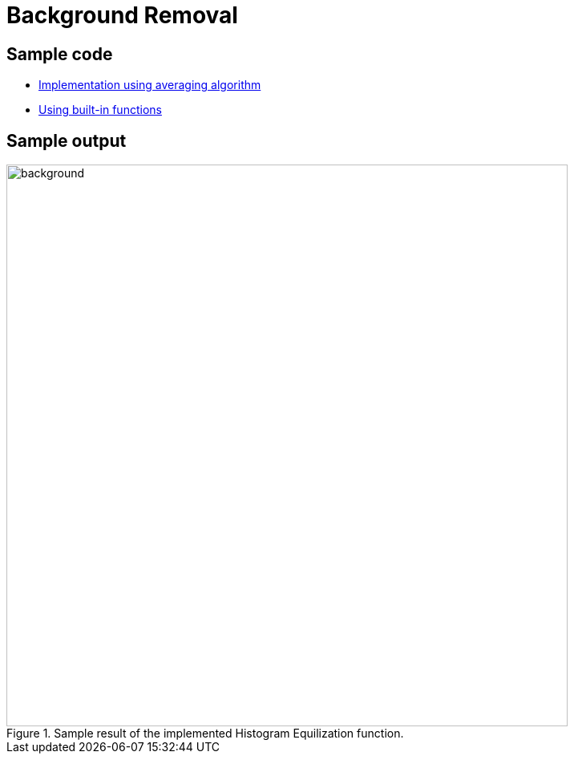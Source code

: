= Background Removal

:imagesDir: images
:stylesDir: stylesheets
:xrefstyle: full
:experimental:
ifdef::env-github[]
:tip-caption: :bulb:
:note-caption: :information_source:
:important-caption: :warning:
:format-caption:
endif::[]
:repoURL: https://github.com/amrut-prabhu/computer-vision/blob/master

== Sample code

* {repoURL}/background_removal/background.m[Implementation using averaging algorithm]
* {repoURL}/background_removal/background_function.m[Using built-in functions]

== Sample output

.Sample result of the implemented Histogram Equilization function.
image::background.jpg[width="700"]